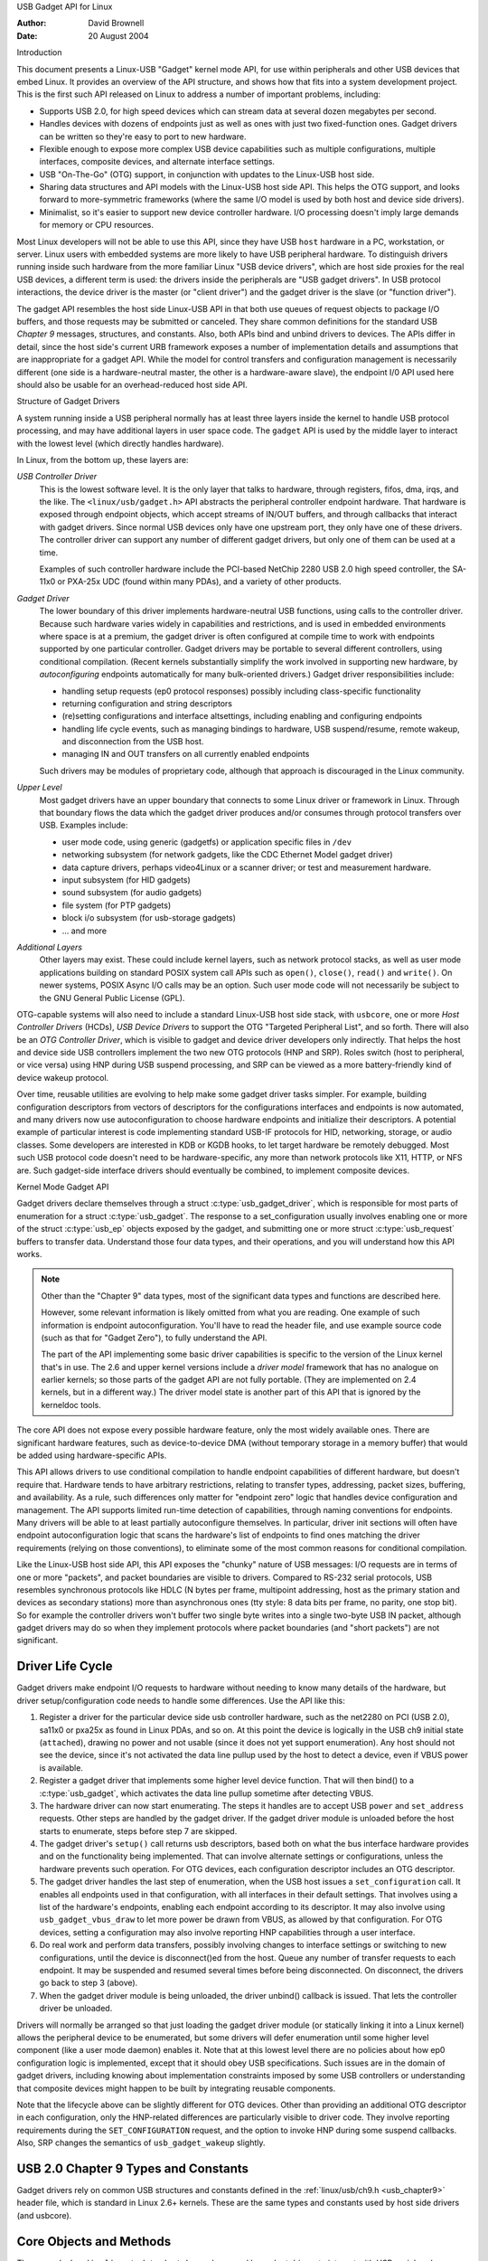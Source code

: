 USB Gadget API for Linux

:Author: David Brownell
:Date:   20 August 2004

Introduction

This document presents a Linux-USB "Gadget" kernel mode API, for use
within peripherals and other USB devices that embed Linux. It provides
an overview of the API structure, and shows how that fits into a system
development project. This is the first such API released on Linux to
address a number of important problems, including:

-  Supports USB 2.0, for high speed devices which can stream data at
   several dozen megabytes per second.

-  Handles devices with dozens of endpoints just as well as ones with
   just two fixed-function ones. Gadget drivers can be written so
   they're easy to port to new hardware.

-  Flexible enough to expose more complex USB device capabilities such
   as multiple configurations, multiple interfaces, composite devices,
   and alternate interface settings.

-  USB "On-The-Go" (OTG) support, in conjunction with updates to the
   Linux-USB host side.

-  Sharing data structures and API models with the Linux-USB host side
   API. This helps the OTG support, and looks forward to more-symmetric
   frameworks (where the same I/O model is used by both host and device
   side drivers).

-  Minimalist, so it's easier to support new device controller hardware.
   I/O processing doesn't imply large demands for memory or CPU
   resources.

Most Linux developers will not be able to use this API, since they have
USB ``host`` hardware in a PC, workstation, or server. Linux users with
embedded systems are more likely to have USB peripheral hardware. To
distinguish drivers running inside such hardware from the more familiar
Linux "USB device drivers", which are host side proxies for the real USB
devices, a different term is used: the drivers inside the peripherals
are "USB gadget drivers". In USB protocol interactions, the device
driver is the master (or "client driver") and the gadget driver is the
slave (or "function driver").

The gadget API resembles the host side Linux-USB API in that both use
queues of request objects to package I/O buffers, and those requests may
be submitted or canceled. They share common definitions for the standard
USB *Chapter 9* messages, structures, and constants. Also, both APIs
bind and unbind drivers to devices. The APIs differ in detail, since the
host side's current URB framework exposes a number of implementation
details and assumptions that are inappropriate for a gadget API. While
the model for control transfers and configuration management is
necessarily different (one side is a hardware-neutral master, the other
is a hardware-aware slave), the endpoint I/0 API used here should also
be usable for an overhead-reduced host side API.

Structure of Gadget Drivers

A system running inside a USB peripheral normally has at least three
layers inside the kernel to handle USB protocol processing, and may have
additional layers in user space code. The ``gadget`` API is used by the
middle layer to interact with the lowest level (which directly handles
hardware).

In Linux, from the bottom up, these layers are:

*USB Controller Driver*
    This is the lowest software level. It is the only layer that talks
    to hardware, through registers, fifos, dma, irqs, and the like. The
    ``<linux/usb/gadget.h>`` API abstracts the peripheral controller
    endpoint hardware. That hardware is exposed through endpoint
    objects, which accept streams of IN/OUT buffers, and through
    callbacks that interact with gadget drivers. Since normal USB
    devices only have one upstream port, they only have one of these
    drivers. The controller driver can support any number of different
    gadget drivers, but only one of them can be used at a time.

    Examples of such controller hardware include the PCI-based NetChip
    2280 USB 2.0 high speed controller, the SA-11x0 or PXA-25x UDC
    (found within many PDAs), and a variety of other products.

*Gadget Driver*
    The lower boundary of this driver implements hardware-neutral USB
    functions, using calls to the controller driver. Because such
    hardware varies widely in capabilities and restrictions, and is used
    in embedded environments where space is at a premium, the gadget
    driver is often configured at compile time to work with endpoints
    supported by one particular controller. Gadget drivers may be
    portable to several different controllers, using conditional
    compilation. (Recent kernels substantially simplify the work
    involved in supporting new hardware, by *autoconfiguring* endpoints
    automatically for many bulk-oriented drivers.) Gadget driver
    responsibilities include:

    -  handling setup requests (ep0 protocol responses) possibly
       including class-specific functionality

    -  returning configuration and string descriptors

    -  (re)setting configurations and interface altsettings, including
       enabling and configuring endpoints

    -  handling life cycle events, such as managing bindings to
       hardware, USB suspend/resume, remote wakeup, and disconnection
       from the USB host.

    -  managing IN and OUT transfers on all currently enabled endpoints

    Such drivers may be modules of proprietary code, although that
    approach is discouraged in the Linux community.

*Upper Level*
    Most gadget drivers have an upper boundary that connects to some
    Linux driver or framework in Linux. Through that boundary flows the
    data which the gadget driver produces and/or consumes through
    protocol transfers over USB. Examples include:

    -  user mode code, using generic (gadgetfs) or application specific
       files in ``/dev``

    -  networking subsystem (for network gadgets, like the CDC Ethernet
       Model gadget driver)

    -  data capture drivers, perhaps video4Linux or a scanner driver; or
       test and measurement hardware.

    -  input subsystem (for HID gadgets)

    -  sound subsystem (for audio gadgets)

    -  file system (for PTP gadgets)

    -  block i/o subsystem (for usb-storage gadgets)

    -  ... and more

*Additional Layers*
    Other layers may exist. These could include kernel layers, such as
    network protocol stacks, as well as user mode applications building
    on standard POSIX system call APIs such as ``open()``, ``close()``,
    ``read()`` and ``write()``. On newer systems, POSIX Async I/O calls may
    be an option. Such user mode code will not necessarily be subject to
    the GNU General Public License (GPL).

OTG-capable systems will also need to include a standard Linux-USB host
side stack, with ``usbcore``, one or more *Host Controller Drivers*
(HCDs), *USB Device Drivers* to support the OTG "Targeted Peripheral
List", and so forth. There will also be an *OTG Controller Driver*,
which is visible to gadget and device driver developers only indirectly.
That helps the host and device side USB controllers implement the two
new OTG protocols (HNP and SRP). Roles switch (host to peripheral, or
vice versa) using HNP during USB suspend processing, and SRP can be
viewed as a more battery-friendly kind of device wakeup protocol.

Over time, reusable utilities are evolving to help make some gadget
driver tasks simpler. For example, building configuration descriptors
from vectors of descriptors for the configurations interfaces and
endpoints is now automated, and many drivers now use autoconfiguration
to choose hardware endpoints and initialize their descriptors. A
potential example of particular interest is code implementing standard
USB-IF protocols for HID, networking, storage, or audio classes. Some
developers are interested in KDB or KGDB hooks, to let target hardware
be remotely debugged. Most such USB protocol code doesn't need to be
hardware-specific, any more than network protocols like X11, HTTP, or
NFS are. Such gadget-side interface drivers should eventually be
combined, to implement composite devices.

Kernel Mode Gadget API

Gadget drivers declare themselves through a struct
:c:type:`usb_gadget_driver`, which is responsible for most parts of enumeration
for a struct :c:type:`usb_gadget`. The response to a set_configuration usually
involves enabling one or more of the struct :c:type:`usb_ep` objects exposed by
the gadget, and submitting one or more struct :c:type:`usb_request` buffers to
transfer data. Understand those four data types, and their operations,
and you will understand how this API works.

.. Note::

    Other than the "Chapter 9" data types, most of the significant data
    types and functions are described here.

    However, some relevant information is likely omitted from what you
    are reading. One example of such information is endpoint
    autoconfiguration. You'll have to read the header file, and use
    example source code (such as that for "Gadget Zero"), to fully
    understand the API.

    The part of the API implementing some basic driver capabilities is
    specific to the version of the Linux kernel that's in use. The 2.6
    and upper kernel versions include a *driver model* framework that has
    no analogue on earlier kernels; so those parts of the gadget API are
    not fully portable. (They are implemented on 2.4 kernels, but in a
    different way.) The driver model state is another part of this API that is
    ignored by the kerneldoc tools.

The core API does not expose every possible hardware feature, only the
most widely available ones. There are significant hardware features,
such as device-to-device DMA (without temporary storage in a memory
buffer) that would be added using hardware-specific APIs.

This API allows drivers to use conditional compilation to handle
endpoint capabilities of different hardware, but doesn't require that.
Hardware tends to have arbitrary restrictions, relating to transfer
types, addressing, packet sizes, buffering, and availability. As a rule,
such differences only matter for "endpoint zero" logic that handles
device configuration and management. The API supports limited run-time
detection of capabilities, through naming conventions for endpoints.
Many drivers will be able to at least partially autoconfigure
themselves. In particular, driver init sections will often have endpoint
autoconfiguration logic that scans the hardware's list of endpoints to
find ones matching the driver requirements (relying on those
conventions), to eliminate some of the most common reasons for
conditional compilation.

Like the Linux-USB host side API, this API exposes the "chunky" nature
of USB messages: I/O requests are in terms of one or more "packets", and
packet boundaries are visible to drivers. Compared to RS-232 serial
protocols, USB resembles synchronous protocols like HDLC (N bytes per
frame, multipoint addressing, host as the primary station and devices as
secondary stations) more than asynchronous ones (tty style: 8 data bits
per frame, no parity, one stop bit). So for example the controller
drivers won't buffer two single byte writes into a single two-byte USB
IN packet, although gadget drivers may do so when they implement
protocols where packet boundaries (and "short packets") are not
significant.

Driver Life Cycle
-----------------

Gadget drivers make endpoint I/O requests to hardware without needing to
know many details of the hardware, but driver setup/configuration code
needs to handle some differences. Use the API like this:

1. Register a driver for the particular device side usb controller
   hardware, such as the net2280 on PCI (USB 2.0), sa11x0 or pxa25x as
   found in Linux PDAs, and so on. At this point the device is logically
   in the USB ch9 initial state (``attached``), drawing no power and not
   usable (since it does not yet support enumeration). Any host should
   not see the device, since it's not activated the data line pullup
   used by the host to detect a device, even if VBUS power is available.

2. Register a gadget driver that implements some higher level device
   function. That will then bind() to a :c:type:`usb_gadget`, which activates
   the data line pullup sometime after detecting VBUS.

3. The hardware driver can now start enumerating. The steps it handles
   are to accept USB ``power`` and ``set_address`` requests. Other steps are
   handled by the gadget driver. If the gadget driver module is unloaded
   before the host starts to enumerate, steps before step 7 are skipped.

4. The gadget driver's ``setup()`` call returns usb descriptors, based both
   on what the bus interface hardware provides and on the functionality
   being implemented. That can involve alternate settings or
   configurations, unless the hardware prevents such operation. For OTG
   devices, each configuration descriptor includes an OTG descriptor.

5. The gadget driver handles the last step of enumeration, when the USB
   host issues a ``set_configuration`` call. It enables all endpoints used
   in that configuration, with all interfaces in their default settings.
   That involves using a list of the hardware's endpoints, enabling each
   endpoint according to its descriptor. It may also involve using
   ``usb_gadget_vbus_draw`` to let more power be drawn from VBUS, as
   allowed by that configuration. For OTG devices, setting a
   configuration may also involve reporting HNP capabilities through a
   user interface.

6. Do real work and perform data transfers, possibly involving changes
   to interface settings or switching to new configurations, until the
   device is disconnect()ed from the host. Queue any number of transfer
   requests to each endpoint. It may be suspended and resumed several
   times before being disconnected. On disconnect, the drivers go back
   to step 3 (above).

7. When the gadget driver module is being unloaded, the driver unbind()
   callback is issued. That lets the controller driver be unloaded.

Drivers will normally be arranged so that just loading the gadget driver
module (or statically linking it into a Linux kernel) allows the
peripheral device to be enumerated, but some drivers will defer
enumeration until some higher level component (like a user mode daemon)
enables it. Note that at this lowest level there are no policies about
how ep0 configuration logic is implemented, except that it should obey
USB specifications. Such issues are in the domain of gadget drivers,
including knowing about implementation constraints imposed by some USB
controllers or understanding that composite devices might happen to be
built by integrating reusable components.

Note that the lifecycle above can be slightly different for OTG devices.
Other than providing an additional OTG descriptor in each configuration,
only the HNP-related differences are particularly visible to driver
code. They involve reporting requirements during the ``SET_CONFIGURATION``
request, and the option to invoke HNP during some suspend callbacks.
Also, SRP changes the semantics of ``usb_gadget_wakeup`` slightly.

USB 2.0 Chapter 9 Types and Constants
-------------------------------------

Gadget drivers rely on common USB structures and constants defined in
the :ref:`linux/usb/ch9.h <usb_chapter9>` header file, which is standard in
Linux 2.6+ kernels. These are the same types and constants used by host side
drivers (and usbcore).

Core Objects and Methods
------------------------

These are declared in ``<linux/usb/gadget.h>``, and are used by gadget
drivers to interact with USB peripheral controller drivers.

.. kernel-doc:: include/linux/usb/gadget.h
   :internal:

Optional Utilities
------------------

The core API is sufficient for writing a USB Gadget Driver, but some
optional utilities are provided to simplify common tasks. These
utilities include endpoint autoconfiguration.

.. kernel-doc:: drivers/usb/gadget/usbstring.c
   :export:

.. kernel-doc:: drivers/usb/gadget/config.c
   :export:

Composite Device Framework
--------------------------

The core API is sufficient for writing drivers for composite USB devices
(with more than one function in a given configuration), and also
multi-configuration devices (also more than one function, but not
necessarily sharing a given configuration). There is however an optional
framework which makes it easier to reuse and combine functions.

Devices using this framework provide a struct :c:type:`usb_composite_driver`,
which in turn provides one or more struct :c:type:`usb_configuration`
instances. Each such configuration includes at least one struct
:c:type:`usb_function`, which packages a user visible role such as "network
link" or "mass storage device". Management functions may also exist,
such as "Device Firmware Upgrade".

.. kernel-doc:: include/linux/usb/composite.h
   :internal:

.. kernel-doc:: drivers/usb/gadget/composite.c
   :export:

Composite Device Functions
--------------------------

At this writing, a few of the current gadget drivers have been converted
to this framework. Near-term plans include converting all of them,
except for ``gadgetfs``.

Peripheral Controller Drivers

The first hardware supporting this API was the NetChip 2280 controller,
which supports USB 2.0 high speed and is based on PCI. This is the
``net2280`` driver module. The driver supports Linux kernel versions 2.4
and 2.6; contact NetChip Technologies for development boards and product
information.

Other hardware working in the ``gadget`` framework includes: Intel's PXA
25x and IXP42x series processors (``pxa2xx_udc``), Toshiba TC86c001
"Goku-S" (``goku_udc``), Renesas SH7705/7727 (``sh_udc``), MediaQ 11xx
(``mq11xx_udc``), Hynix HMS30C7202 (``h7202_udc``), National 9303/4
(``n9604_udc``), Texas Instruments OMAP (``omap_udc``), Sharp LH7A40x
(``lh7a40x_udc``), and more. Most of those are full speed controllers.

At this writing, there are people at work on drivers in this framework
for several other USB device controllers, with plans to make many of
them be widely available.

A partial USB simulator, the ``dummy_hcd`` driver, is available. It can
act like a net2280, a pxa25x, or an sa11x0 in terms of available
endpoints and device speeds; and it simulates control, bulk, and to some
extent interrupt transfers. That lets you develop some parts of a gadget
driver on a normal PC, without any special hardware, and perhaps with
the assistance of tools such as GDB running with User Mode Linux. At
least one person has expressed interest in adapting that approach,
hooking it up to a simulator for a microcontroller. Such simulators can
help debug subsystems where the runtime hardware is unfriendly to
software development, or is not yet available.

Support for other controllers is expected to be developed and
contributed over time, as this driver framework evolves.

Gadget Drivers

In addition to *Gadget Zero* (used primarily for testing and development
with drivers for usb controller hardware), other gadget drivers exist.

There's an ``ethernet`` gadget driver, which implements one of the most
useful *Communications Device Class* (CDC) models. One of the standards
for cable modem interoperability even specifies the use of this ethernet
model as one of two mandatory options. Gadgets using this code look to a
USB host as if they're an Ethernet adapter. It provides access to a
network where the gadget's CPU is one host, which could easily be
bridging, routing, or firewalling access to other networks. Since some
hardware can't fully implement the CDC Ethernet requirements, this
driver also implements a "good parts only" subset of CDC Ethernet. (That
subset doesn't advertise itself as CDC Ethernet, to avoid creating
problems.)

Support for Microsoft's ``RNDIS`` protocol has been contributed by
Pengutronix and Auerswald GmbH. This is like CDC Ethernet, but it runs
on more slightly USB hardware (but less than the CDC subset). However,
its main claim to fame is being able to connect directly to recent
versions of Windows, using drivers that Microsoft bundles and supports,
making it much simpler to network with Windows.

There is also support for user mode gadget drivers, using ``gadgetfs``.
This provides a *User Mode API* that presents each endpoint as a single
file descriptor. I/O is done using normal ``read()`` and ``read()`` calls.
Familiar tools like GDB and pthreads can be used to develop and debug
user mode drivers, so that once a robust controller driver is available
many applications for it won't require new kernel mode software. Linux
2.6 *Async I/O (AIO)* support is available, so that user mode software
can stream data with only slightly more overhead than a kernel driver.

There's a USB Mass Storage class driver, which provides a different
solution for interoperability with systems such as MS-Windows and MacOS.
That *Mass Storage* driver uses a file or block device as backing store
for a drive, like the ``loop`` driver. The USB host uses the BBB, CB, or
CBI versions of the mass storage class specification, using transparent
SCSI commands to access the data from the backing store.

There's a "serial line" driver, useful for TTY style operation over USB.
The latest version of that driver supports CDC ACM style operation, like
a USB modem, and so on most hardware it can interoperate easily with
MS-Windows. One interesting use of that driver is in boot firmware (like
a BIOS), which can sometimes use that model with very small systems
without real serial lines.

Support for other kinds of gadget is expected to be developed and
contributed over time, as this driver framework evolves.

USB On-The-GO (OTG)

USB OTG support on Linux 2.6 was initially developed by Texas
Instruments for `OMAP <http://www.omap.com>`__ 16xx and 17xx series
processors. Other OTG systems should work in similar ways, but the
hardware level details could be very different.

Systems need specialized hardware support to implement OTG, notably
including a special *Mini-AB* jack and associated transceiver to support
*Dual-Role* operation: they can act either as a host, using the standard
Linux-USB host side driver stack, or as a peripheral, using this
``gadget`` framework. To do that, the system software relies on small
additions to those programming interfaces, and on a new internal
component (here called an "OTG Controller") affecting which driver stack
connects to the OTG port. In each role, the system can re-use the
existing pool of hardware-neutral drivers, layered on top of the
controller driver interfaces (:c:type:`usb_bus` or :c:type:`usb_gadget`).
Such drivers need at most minor changes, and most of the calls added to
support OTG can also benefit non-OTG products.

-  Gadget drivers test the ``is_otg`` flag, and use it to determine
   whether or not to include an OTG descriptor in each of their
   configurations.

-  Gadget drivers may need changes to support the two new OTG protocols,
   exposed in new gadget attributes such as ``b_hnp_enable`` flag. HNP
   support should be reported through a user interface (two LEDs could
   suffice), and is triggered in some cases when the host suspends the
   peripheral. SRP support can be user-initiated just like remote
   wakeup, probably by pressing the same button.

-  On the host side, USB device drivers need to be taught to trigger HNP
   at appropriate moments, using ``usb_suspend_device()``. That also
   conserves battery power, which is useful even for non-OTG
   configurations.

-  Also on the host side, a driver must support the OTG "Targeted
   Peripheral List". That's just a whitelist, used to reject peripherals
   not supported with a given Linux OTG host. *This whitelist is
   product-specific; each product must modify* ``otg_whitelist.h`` *to
   match its interoperability specification.*

   Non-OTG Linux hosts, like PCs and workstations, normally have some
   solution for adding drivers, so that peripherals that aren't
   recognized can eventually be supported. That approach is unreasonable
   for consumer products that may never have their firmware upgraded,
   and where it's usually unrealistic to expect traditional
   PC/workstation/server kinds of support model to work. For example,
   it's often impractical to change device firmware once the product has
   been distributed, so driver bugs can't normally be fixed if they're
   found after shipment.

Additional changes are needed below those hardware-neutral :c:type:`usb_bus`
and :c:type:`usb_gadget` driver interfaces; those aren't discussed here in any
detail. Those affect the hardware-specific code for each USB Host or
Peripheral controller, and how the HCD initializes (since OTG can be
active only on a single port). They also involve what may be called an
*OTG Controller Driver*, managing the OTG transceiver and the OTG state
machine logic as well as much of the root hub behavior for the OTG port.
The OTG controller driver needs to activate and deactivate USB
controllers depending on the relevant device role. Some related changes
were needed inside usbcore, so that it can identify OTG-capable devices
and respond appropriately to HNP or SRP protocols.
